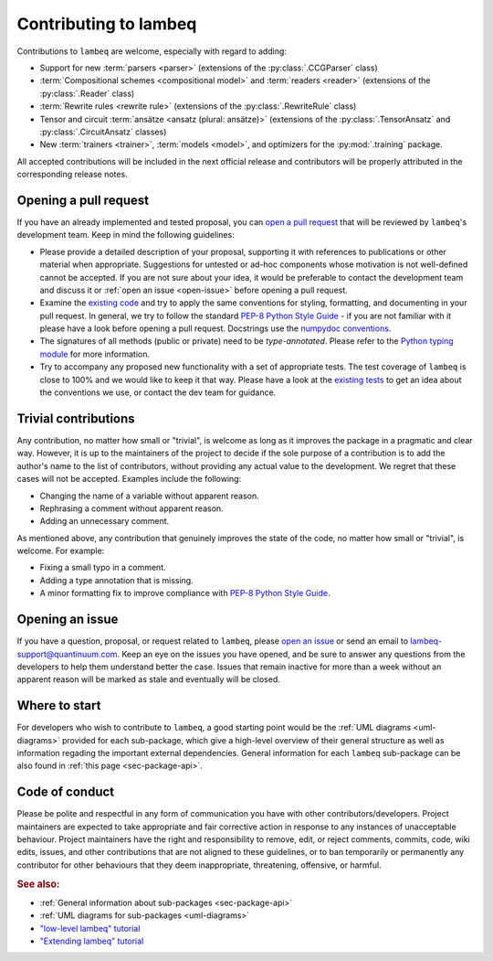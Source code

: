 .. _sec-contributing:

Contributing to lambeq
======================

Contributions to ``lambeq`` are welcome, especially with regard to adding:

- Support for new :term:`parsers <parser>` (extensions of the :py:class:`.CCGParser` class)
- :term:`Compositional schemes <compositional model>` and :term:`readers <reader>` (extensions of the :py:class:`.Reader` class)
- :term:`Rewrite rules <rewrite rule>` (extensions of the :py:class:`.RewriteRule` class)
- Tensor and circuit :term:`ansätze <ansatz (plural: ansätze)>` (extensions of the :py:class:`.TensorAnsatz` and :py:class:`.CircuitAnsatz` classes)
- New :term:`trainers <trainer>`, :term:`models <model>`, and optimizers for the :py:mod:`.training` package.

All accepted contributions will be included in the next official release and contributors will be properly attributed in the corresponding release notes.

Opening a pull request
----------------------

If you have an already implemented and tested proposal, you can `open a pull request <https://github.com/CQCL/lambeq/pulls>`_ that will be reviewed by ``lambeq``'s development team. Keep in mind the following guidelines:

- Please provide a detailed description of your proposal, supporting it with references to publications or other material when appropriate. Suggestions for untested or ad-hoc components whose motivation is not well-defined cannot be accepted. If you are not sure about your idea, it would be preferable to contact the development team and discuss it or :ref:`open an issue <open-issue>` before opening a pull request.

- Examine the `existing code <https://github.com/CQCL/lambeq/tree/main/lambeq>`_ and try to apply the same conventions for styling, formatting, and documenting in your pull request. In general, we try to follow the standard `PEP-8 Python Style Guide <https://www.python.org/dev/peps/pep-0008/>`_ - if you are not familiar with it please have a look before opening a pull request. Docstrings use the `numpydoc conventions <https://numpydoc.readthedocs.io/en/latest/>`_.

- The signatures of all methods (public or private) need to be `type-annotated`. Please refer to the `Python typing module <https://docs.python.org/3/library/typing.html>`_ for more information.

- Try to accompany any proposed new functionality with a set of appropriate tests. The test coverage of ``lambeq`` is close to 100% and we would like to keep it that way. Please have a look at the `existing tests <https://github.com/CQCL/lambeq/tree/main/tests>`_ to get an idea about the conventions we use, or contact the dev team for guidance.

Trivial contributions
---------------------

Any contribution, no matter how small or "trivial", is welcome as long as it improves the package in a pragmatic and clear way. However, it is up to the maintainers of the project to decide if the sole purpose of a contribution is to add the author's name to the list of contributors, without providing any actual value to the development. We regret that these cases will not be accepted. Examples include the following:

- Changing the name of a variable without apparent reason.
- Rephrasing a comment without apparent reason.
- Adding an unnecessary comment.

As mentioned above, any contribution that genuinely improves the state of the code, no matter how small or "trivial", is welcome. For example:

- Fixing a small typo in a comment.
- Adding a type annotation that is missing.
- A minor formatting fix to improve compliance with `PEP-8 Python Style Guide <https://www.python.org/dev/peps/pep-0008/>`_.

.. _open-issue:

Opening an issue
----------------

If you have a question, proposal, or request related to ``lambeq``, please `open an issue <https://github.com/CQCL/lambeq/issues>`_ or send an email to lambeq-support@quantinuum.com. Keep an eye on the issues you have opened, and be sure to answer any questions from the developers to help them understand better the case. Issues that remain inactive for more than a week without an apparent reason will be marked as stale and eventually will be closed.

Where to start
--------------

For developers who wish to contribute to ``lambeq``, a good starting point would be the :ref:`UML diagrams <uml-diagrams>` provided for each sub-package, which give a high-level overview of their general structure as well as information regading the important external dependencies. General information for each ``lambeq`` sub-package can be also found in :ref:`this page <sec-package-api>`.

Code of conduct
---------------

Please be polite and respectful in any form of communication you have with other contributors/developers. Project maintainers are expected to take appropriate and fair corrective action in response to any instances of unacceptable behaviour. Project maintainers have the right and responsibility to remove, edit, or reject comments, commits, code, wiki edits, issues, and other contributions that are not aligned to these guidelines, or to ban temporarily or permanently any contributor for other behaviours that they deem inappropriate, threatening, offensive, or harmful.

.. rubric:: See also:

- :ref:`General information about sub-packages <sec-package-api>`
- :ref:`UML diagrams for sub-packages <uml-diagrams>`
- `"low-level lambeq" tutorial <advanced.rst>`_
- `"Extending lambeq" tutorial <tutorials/extend-lambeq.ipynb>`_
